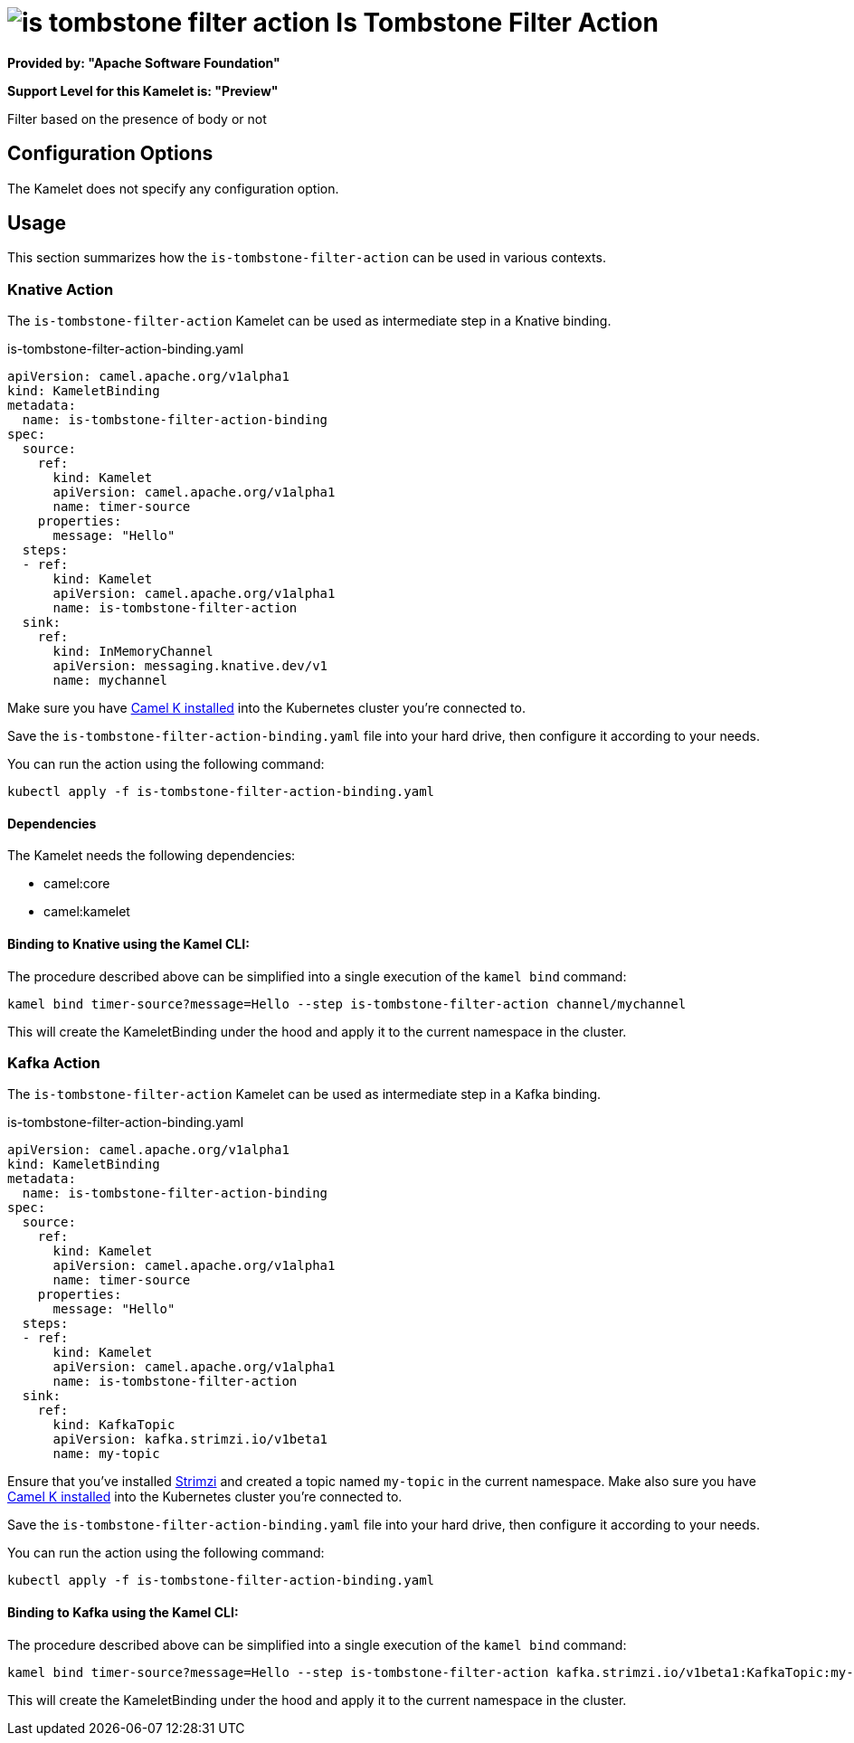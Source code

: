 // THIS FILE IS AUTOMATICALLY GENERATED: DO NOT EDIT
= image:kamelets/is-tombstone-filter-action.svg[] Is Tombstone Filter Action

*Provided by: "Apache Software Foundation"*

*Support Level for this Kamelet is: "Preview"*

Filter based on the presence of body or not

== Configuration Options

The Kamelet does not specify any configuration option.

== Usage

This section summarizes how the `is-tombstone-filter-action` can be used in various contexts.

=== Knative Action

The `is-tombstone-filter-action` Kamelet can be used as intermediate step in a Knative binding.

.is-tombstone-filter-action-binding.yaml
[source,yaml]
----
apiVersion: camel.apache.org/v1alpha1
kind: KameletBinding
metadata:
  name: is-tombstone-filter-action-binding
spec:
  source:
    ref:
      kind: Kamelet
      apiVersion: camel.apache.org/v1alpha1
      name: timer-source
    properties:
      message: "Hello"
  steps:
  - ref:
      kind: Kamelet
      apiVersion: camel.apache.org/v1alpha1
      name: is-tombstone-filter-action
  sink:
    ref:
      kind: InMemoryChannel
      apiVersion: messaging.knative.dev/v1
      name: mychannel

----
Make sure you have xref:latest@camel-k::installation/installation.adoc[Camel K installed] into the Kubernetes cluster you're connected to.

Save the `is-tombstone-filter-action-binding.yaml` file into your hard drive, then configure it according to your needs.

You can run the action using the following command:

[source,shell]
----
kubectl apply -f is-tombstone-filter-action-binding.yaml
----

==== *Dependencies*

The Kamelet needs the following dependencies:

- camel:core
- camel:kamelet 

==== *Binding to Knative using the Kamel CLI:*

The procedure described above can be simplified into a single execution of the `kamel bind` command:

[source,shell]
----
kamel bind timer-source?message=Hello --step is-tombstone-filter-action channel/mychannel
----

This will create the KameletBinding under the hood and apply it to the current namespace in the cluster.

=== Kafka Action

The `is-tombstone-filter-action` Kamelet can be used as intermediate step in a Kafka binding.

.is-tombstone-filter-action-binding.yaml
[source,yaml]
----
apiVersion: camel.apache.org/v1alpha1
kind: KameletBinding
metadata:
  name: is-tombstone-filter-action-binding
spec:
  source:
    ref:
      kind: Kamelet
      apiVersion: camel.apache.org/v1alpha1
      name: timer-source
    properties:
      message: "Hello"
  steps:
  - ref:
      kind: Kamelet
      apiVersion: camel.apache.org/v1alpha1
      name: is-tombstone-filter-action
  sink:
    ref:
      kind: KafkaTopic
      apiVersion: kafka.strimzi.io/v1beta1
      name: my-topic

----

Ensure that you've installed https://strimzi.io/[Strimzi] and created a topic named `my-topic` in the current namespace.
Make also sure you have xref:latest@camel-k::installation/installation.adoc[Camel K installed] into the Kubernetes cluster you're connected to.

Save the `is-tombstone-filter-action-binding.yaml` file into your hard drive, then configure it according to your needs.

You can run the action using the following command:

[source,shell]
----
kubectl apply -f is-tombstone-filter-action-binding.yaml
----

==== *Binding to Kafka using the Kamel CLI:*

The procedure described above can be simplified into a single execution of the `kamel bind` command:

[source,shell]
----
kamel bind timer-source?message=Hello --step is-tombstone-filter-action kafka.strimzi.io/v1beta1:KafkaTopic:my-topic
----

This will create the KameletBinding under the hood and apply it to the current namespace in the cluster.

// THIS FILE IS AUTOMATICALLY GENERATED: DO NOT EDIT
